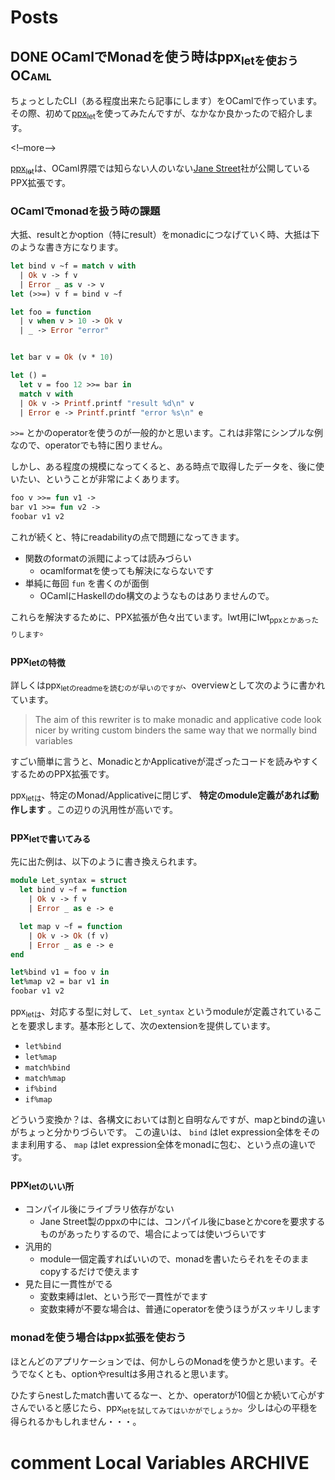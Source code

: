 #+STARTUP: content logdone inlneimages

#+HUGO_BASE_DIR: ../../../
#+HUGO_AUTO_SET_LASTMOD: t

* Posts
:PROPERTIES:
:EXPORT_HUGO_SECTION: post/2019/09
:END:

** DONE OCamlでMonadを使う時はppx_letを使おう                         :OCaml:
CLOSED: [2019-09-14 土 11:17]
:PROPERTIES:
:EXPORT_FILE_NAME: use_ppx_let_in_ocaml
:EXPORT_AUTHOR: derui
:END:

ちょっとしたCLI（ある程度出来たら記事にします）をOCamlで作っています。その際、初めて[[https://github.com/janestreet/ppx_let][ppx_let]]を使ってみたんですが、なかなか良かったので紹介します。

<!--more-->

[[https://github.com/janestreet/ppx_let][ppx_let]]は、OCaml界隈では知らない人のいない[[https://www.janestreet.com/][Jane Street]]社が公開しているPPX拡張です。


*** OCamlでmonadを扱う時の課題
大抵、resultとかoption（特にresult）をmonadicにつなげていく時、大抵は下のような書き方になります。

#+begin_src ocaml
  let bind v ~f = match v with
    | Ok v -> f v
    | Error _ as v -> v
  let (>>=) v f = bind v ~f

  let foo = function
    | v when v > 10 -> Ok v
    | _ -> Error "error"


  let bar v = Ok (v * 10)

  let () =
    let v = foo 12 >>= bar in
    match v with
    | Ok v -> Printf.printf "result %d\n" v
    | Error e -> Printf.printf "error %s\n" e
#+end_src

~>>=~ とかのoperatorを使うのが一般的かと思います。これは非常にシンプルな例なので、operatorでも特に困りません。

しかし、ある程度の規模になってくると、ある時点で取得したデータを、後に使いたい、ということが非常によくあります。

#+begin_src ocaml
  foo v >>= fun v1 ->
  bar v1 >>= fun v2 ->
  foobar v1 v2
#+end_src

これが続くと、特にreadabilityの点で問題になってきます。

- 関数のformatの派閥によっては読みづらい
  - ocamlformatを使っても解決にならないです
- 単純に毎回 ~fun~ を書くのが面倒
  - OCamlにHaskellのdo構文のようなものはありませんので。


これらを解決するために、PPX拡張が色々出ています。lwt用にlwt_ppxとかあったりします。

*** ppx_letの特徴
詳しくはppx_letのreadmeを読むのが早いのですが、overviewとして次のように書かれています。

#+begin_quote
The aim of this rewriter is to make monadic and applicative code look nicer by writing custom binders the same way that we normally bind variables
#+end_quote

すごい簡単に言うと、MonadicとかApplicativeが混ざったコードを読みやすくするためのPPX拡張です。

ppx_letは、特定のMonad/Applicativeに閉じず、 **特定のmodule定義があれば動作します** 。この辺りの汎用性が高いです。

*** ppx_letで書いてみる
先に出た例は、以下のように書き換えられます。

#+begin_src ocaml
  module Let_syntax = struct
    let bind v ~f = function
      | Ok v -> f v
      | Error _ as e -> e

    let map v ~f = function
      | Ok v -> Ok (f v)
      | Error _ as e -> e
  end

  let%bind v1 = foo v in
  let%map v2 = bar v1 in
  foobar v1 v2
#+end_src

ppx_letは、対応する型に対して、 ~Let_syntax~ というmoduleが定義されていることを要求します。基本形として、次のextensionを提供しています。

- ~let%bind~
- ~let%map~
- ~match%bind~
- ~match%map~
- ~if%bind~
- ~if%map~


どういう変換か？は、各構文においては割と自明なんですが、mapとbindの違いがちょっと分かりづらいです。
この違いは、 ~bind~ はlet expression全体をそのまま利用する、 ~map~ はlet expression全体をmonadに包む、という点の違いです。


*** ppx_letのいい所
- コンパイル後にライブラリ依存がない
  - Jane Street製のppxの中には、コンパイル後にbaseとかcoreを要求するものがあったりするので、場合によっては使いづらいです
- 汎用的
  - module一個定義すればいいので、monadを書いたらそれをそのままcopyするだけで使えます
- 見た目に一貫性がでる
  - 変数束縛はlet、という形で一貫性がでます
  - 変数束縛が不要な場合は、普通にoperatorを使うほうがスッキリします


*** monadを使う場合はppx拡張を使おう
ほとんどのアプリケーションでは、何かしらのMonadを使うかと思います。そうでなくとも、optionやresultは多用されると思います。

ひたすらnestしたmatch書いてるなー、とか、operatorが10個とか続いて心がすさんでいると感じたら、ppx_letを試してみてはいかがでしょうか。少しは心の平穏を得られるかもしれません・・・。

* comment Local Variables                                           :ARCHIVE:
# Local Variables:
# eval: (org-hugo-auto-export-mode)
# End:

